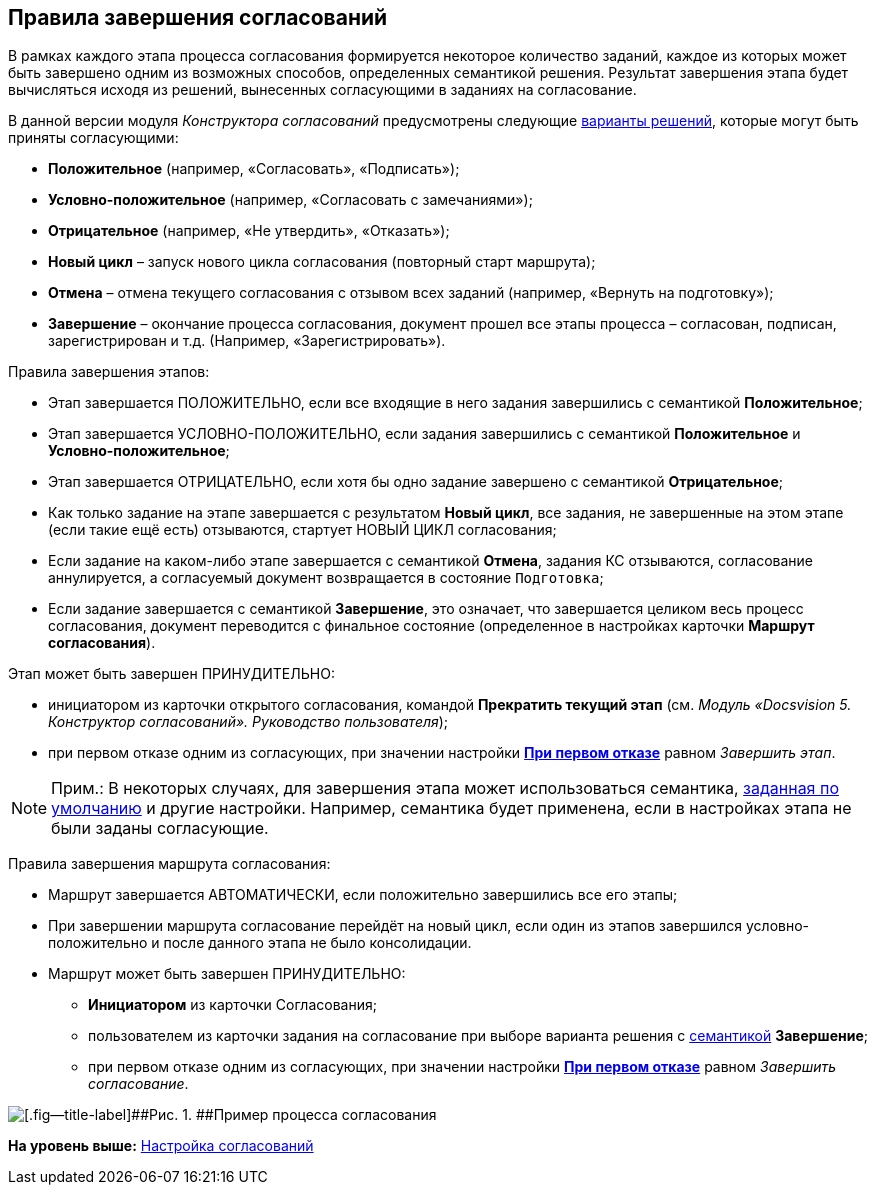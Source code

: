 [[ariaid-title1]]
== Правила завершения согласований

В рамках каждого этапа процесса согласования формируется некоторое количество заданий, каждое из которых может быть завершено одним из возможных способов, определенных семантикой решения. Результат завершения этапа будет вычисляться исходя из решений, вынесенных согласующими в заданиях на согласование.

В данной версии модуля [.dfn .term]_Конструктора согласований_ предусмотрены следующие xref:StageParams_task_decisions.adoc[варианты решений], которые могут быть приняты согласующими:

* [.keyword]*Положительное* (например, «Согласовать», «Подписать»);
* [.keyword]*Условно-положительное* (например, «Согласовать с замечаниями»);
* [.keyword]*Отрицательное* (например, «Не утвердить», «Отказать»);
* [.keyword]*Новый цикл* – запуск нового цикла согласования (повторный старт маршрута);
* [.keyword]*Отмена* – отмена текущего согласования с отзывом всех заданий (например, «Вернуть на подготовку»);
* [.keyword]*Завершение* – окончание процесса согласования, документ прошел все этапы процесса – согласован, подписан, зарегистрирован и т.д. (Например, «Зарегистрировать»).

Правила завершения этапов:

* Этап завершается ПОЛОЖИТЕЛЬНО, если все входящие в него задания завершились с семантикой [.keyword]*Положительное*;
* Этап завершается УСЛОВНО-ПОЛОЖИТЕЛЬНО, если задания завершились с семантикой [.keyword]*Положительное* и [.keyword]*Условно-положительное*;
* Этап завершается ОТРИЦАТЕЛЬНО, если хотя бы одно задание завершено с семантикой [.keyword]*Отрицательное*;
* Как только задание на этапе завершается с результатом [.keyword]*Новый цикл*, все задания, не завершенные на этом этапе (если такие ещё есть) отзываются, стартует НОВЫЙ ЦИКЛ согласования;
* Если задание на каком-либо этапе завершается с семантикой [.keyword]*Отмена*, задания КС отзываются, согласование аннулируется, а согласуемый документ возвращается в состояние `Подготовка`;
* Если задание завершается с семантикой [.keyword]*Завершение*, это означает, что завершается целиком весь процесс согласования, документ переводится с финальное состояние (определенное в настройках карточки [.keyword]*Маршрут согласования*).

Этап может быть завершен ПРИНУДИТЕЛЬНО:

* инициатором из карточки открытого согласования, командой [.keyword]*Прекратить текущий этап* (см. [.ph]#[.dfn .term]_Модуль «Docsvision 5. Конструктор согласований». Руководство пользователя_#);
* при первом отказе одним из согласующих, при значении настройки xref:StageParamsExtra_stage_finish.html[[.keyword]*При первом отказе*] равном [.keyword .parmname]_Завершить этап_.

[NOTE]
====
[.note__title]#Прим.:# В некоторых случаях, для завершения этапа может использоваться семантика, link:StageParamsExtra_stage_finish.adoc[заданная по умолчанию] и другие настройки. Например, семантика будет применена, если в настройках этапа не были заданы согласующие.
====

Правила завершения маршрута согласования:

* Маршрут завершается АВТОМАТИЧЕСКИ, если положительно завершились все его этапы;
* При завершении маршрута согласование перейдёт на новый цикл, если один из этапов завершился условно-положительно и после данного этапа не было консолидации.
* Маршрут может быть завершен ПРИНУДИТЕЛЬНО:
** [.keyword]*Инициатором* из карточки Согласования;
** пользователем из карточки задания на согласование при выборе варианта решения с xref:StageParams_task_decisions.adoc[семантикой] [.keyword]*Завершение*;
** при первом отказе одним из согласующих, при значении настройки xref:StageParamsExtra_stage_finish.html[[.keyword]*При первом отказе*] равном [.keyword .parmname]_Завершить согласование_.

image::img/Path_finish_success.png[[.fig--title-label]##Рис. 1. ##Пример процесса согласования]

*На уровень выше:* link:../pages/Engineer_functions.adoc[Настройка согласований]
